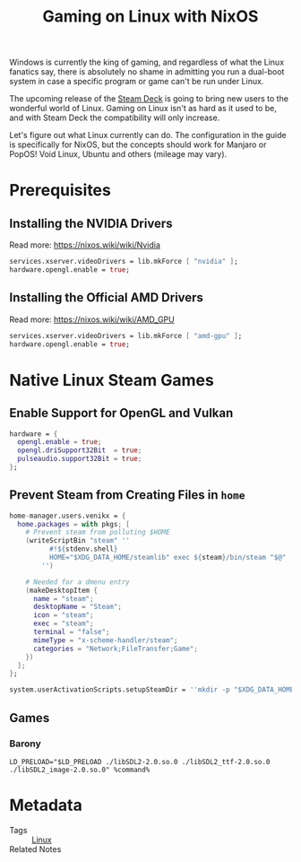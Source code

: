 #+TITLE: Gaming on Linux with NixOS
#+created: [2021-12-02 Thu 17:19]
#+modified: [2021-12-17 Fri 00:12]
#+keywords: gaming linux
#+filetags: gaming
#+meta_type: article
#+image:
#+image_alt:
#+description:

Windows is currently the king of gaming, and regardless of what the Linux
fanatics say, there is absolutely no shame in admitting you run a dual-boot
system in case a specific program or game can't be run under Linux.

The upcoming release of the [[https://www.steamdeck.com/en/][Steam Deck]] is going to bring new users to the
wonderful world of Linux. Gaming on Linux isn't as hard as it used to be, and
with Steam Deck the compatibility will only increase.

Let's figure out what Linux currently can do. The configuration in the guide is
specifically for NixOS, but the concepts should work for Manjaro or PopOS! Void Linux,
Ubuntu and others (mileage may vary).

* Prerequisites
** Installing the NVIDIA Drivers
Read more: https://nixos.wiki/wiki/Nvidia

#+begin_src nix
services.xserver.videoDrivers = lib.mkForce [ "nvidia" ];
hardware.opengl.enable = true;
#+end_src

** Installing the Official AMD Drivers
Read more: https://nixos.wiki/wiki/AMD_GPU

#+begin_src nix
services.xserver.videoDrivers = lib.mkForce [ "amd-gpu" ];
hardware.opengl.enable = true;
#+end_src

* Native Linux Steam Games
** Enable Support for OpenGL and Vulkan
#+begin_src nix
hardware = {
  opengl.enable = true;
  opengl.driSupport32Bit  = true;
  pulseaudio.support32Bit = true;
};
#+end_src

** Prevent Steam from Creating Files in =home=
#+begin_src nix
home-manager.users.venikx = {
  home.packages = with pkgs; [
    # Prevent steam from polluting $HOME
    (writeScriptBin "steam" ''
          #!${stdenv.shell}
          HOME="$XDG_DATA_HOME/steamlib" exec ${steam}/bin/steam "$@"
        '')

    # Needed for a dmenu entry
    (makeDesktopItem {
      name = "steam";
      desktopName = "Steam";
      icon = "steam";
      exec = "steam";
      terminal = "false";
      mimeType = "x-scheme-handler/steam";
      categories = "Network;FileTransfer;Game";
    })
  ];
};

system.userActivationScripts.setupSteamDir = ''mkdir -p "$XDG_DATA_HOME/steamlib"'';
#+end_src

** Games
*** Barony
#+begin_src shell results: none
LD_PRELOAD="$LD_PRELOAD ./libSDL2-2.0.so.0 ./libSDL2_ttf-2.0.so.0 ./libSDL2_image-2.0.so.0" %command%
#+end_src

* Metadata
- Tags :: [[id:22544eaa-48b3-4503-809d-de16171be0c0][Linux]]
- Related Notes ::
